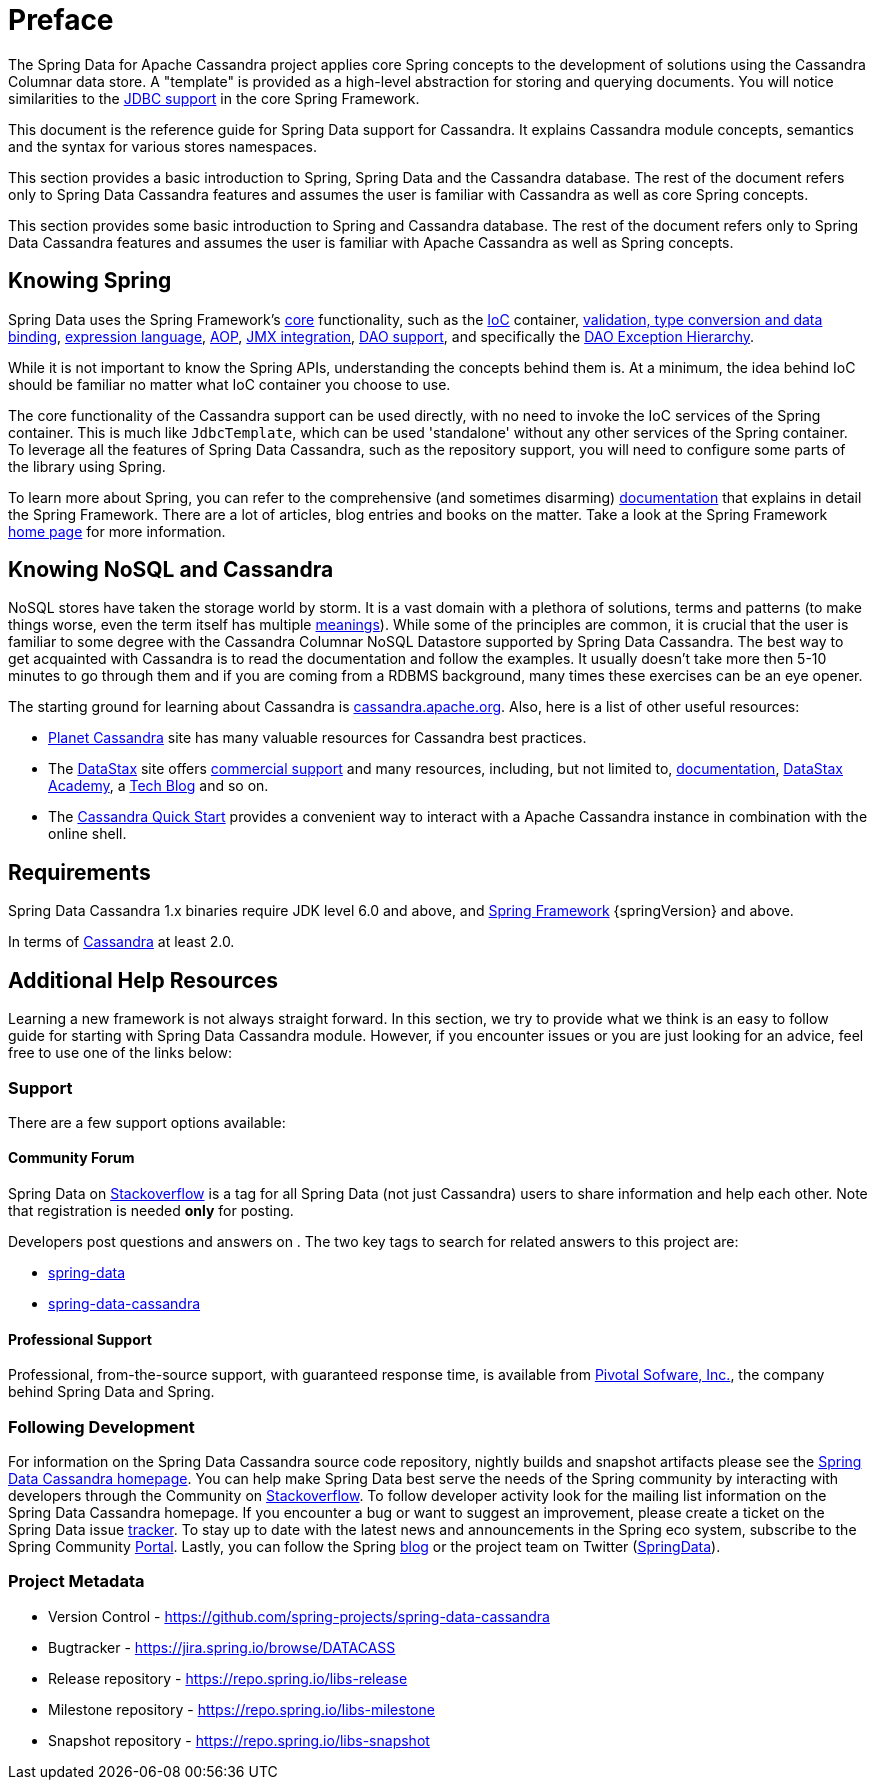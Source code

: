 [[preface]]
= Preface

The Spring Data for Apache Cassandra project applies core Spring concepts to the development of solutions using
the Cassandra Columnar data store.  A "template" is provided as a high-level abstraction for storing
and querying documents. You will notice similarities to the http://docs.spring.io/spring/docs/current/spring-framework-reference/htmlsingle/#jdbc[JDBC support]
in the core Spring Framework.

This document is the reference guide for Spring Data support for Cassandra. It explains Cassandra module concepts,
semantics and the syntax for various stores namespaces.

This section provides a basic introduction to Spring, Spring Data and the Cassandra database. The rest of the document
refers only to Spring Data Cassandra features and assumes the user is familiar with Cassandra as well as
core Spring concepts.

This section provides some basic introduction to Spring and Cassandra database. The rest of the document
refers only to Spring Data Cassandra features and assumes the user is familiar with Apache Cassandra as
well as Spring concepts.

[[get-started:first-steps:spring]]
== Knowing Spring

Spring Data uses the Spring Framework's http://docs.spring.io/spring/docs/current/spring-framework-reference/htmlsingle/[core]
functionality, such as the http://docs.spring.io/spring/docs/current/spring-framework-reference/htmlsingle/#beans[IoC] container,
http://docs.spring.io/spring/docs/current/spring-framework-reference/htmlsingle/#validation[validation, type conversion and data binding],
http://docs.spring.io/spring/docs/current/spring-framework-reference/htmlsingle/#expressions[expression language],
http://docs.spring.io/spring/docs/current/spring-framework-reference/htmlsingle/#aop[AOP],
http://docs.spring.io/spring/docs/current/spring-framework-reference/htmlsingle/#jmx[JMX integration],
http://docs.spring.io/spring/docs/current/spring-framework-reference/htmlsingle/#dao[DAO support], and specifically
the http://docs.spring.io/spring/docs/current/spring-framework-reference/htmlsingle/#dao-exceptions[DAO Exception Hierarchy].

While it is not important to know the Spring APIs, understanding the concepts behind them is. At a minimum, the idea
behind IoC should be familiar no matter what IoC container you choose to use.

The core functionality of the Cassandra support can be used directly, with no need to invoke the IoC services
of the Spring container. This is much like `JdbcTemplate`, which can be used 'standalone' without any other services
of the Spring container. To leverage all the features of Spring Data Cassandra, such as the repository support,
you will need to configure some parts of the library using Spring.

To learn more about Spring, you can refer to the comprehensive (and sometimes disarming) http://docs.spring.io/spring/docs/current/spring-framework-reference/htmlsingle/[documentation]
that explains in detail the Spring Framework. There are a lot of articles, blog entries and books on the matter.
Take a look at the Spring Framework http://projects.spring.io/spring-framework/[home page] for more information.

[[get-started:first-steps:nosql]]
== Knowing NoSQL and Cassandra

NoSQL stores have taken the storage world by storm. It is a vast domain with a plethora of solutions, terms and patterns
(to make things worse, even the term itself has multiple http://www.google.com/search?q=nosoql+acronym[meanings]).
While some of the principles are common, it is crucial that the user is familiar to some degree with
the Cassandra Columnar NoSQL Datastore supported by Spring Data Cassandra. The best way to get acquainted with Cassandra
is to read the documentation and follow the examples.  It usually doesn't take more then 5-10 minutes to go through them
and if you are coming from a RDBMS background, many times these exercises can be an eye opener.

The starting ground for learning about Cassandra is http://cassandra.apache.org/[cassandra.apache.org]. Also, here is
a list of other useful resources:

* http://planetcassandra.org/[Planet Cassandra] site has many valuable resources for Cassandra best practices.
* The http://datastax.com/[DataStax] site offers http://www.datastax.com/what-we-offer/products-services/support[commercial support]
and many resources, including, but not limited to, http://docs.datastax.com/en/landing_page/doc/landing_page/current.html[documentation],
http://docs.datastax.com/en/landing_page/doc/landing_page/current.html[DataStax Academy], a http://www.datastax.com/dev/blog[Tech Blog]
and so on.
* The http://www.planetcassandra.org/try-cassandra/[Cassandra Quick Start] provides a convenient way to interact
with a Apache Cassandra instance in combination with the online shell.

[[requirements]]
== Requirements

Spring Data Cassandra 1.x binaries require JDK level 6.0 and above, and http://spring.io/docs[Spring Framework] {springVersion} and above.

In terms of http://cassandra.apache.org/[Cassandra] at least 2.0.

== Additional Help Resources

Learning a new framework is not always straight forward. In this section, we try to provide what we
think is an easy to follow guide for starting with Spring Data Cassandra module.
However, if you encounter issues or you are just looking for an advice, feel free to use one of the links below:

[[get-started:help]]
=== Support

There are a few support options available:

[[get-started:help:community]]
==== Community Forum

Spring Data on http://stackoverflow.com/questions/tagged/spring-data[Stackoverflow] is a
tag for all Spring Data (not just Cassandra) users to share information and help each other.
Note that registration is needed *only* for posting.

Developers post questions and answers on . The two key tags to search for related answers to
this project are:

* http://stackoverflow.com/questions/tagged/spring-data[spring-data]
* http://stackoverflow.com/questions/tagged/spring-data-cassandra[spring-data-cassandra]

[[get-started:help:professional]]
==== Professional Support

Professional, from-the-source support, with guaranteed response time, is available from
http://pivotal.io/[Pivotal Sofware, Inc.], the company behind Spring Data and Spring.

[[get-started:up-to-date]]
=== Following Development

For information on the Spring Data Cassandra source code repository, nightly builds and snapshot artifacts
please see the http://projects.spring.io/spring-data-cassandra/[Spring Data Cassandra homepage].
You can help make Spring Data best serve the needs of the Spring community by interacting with developers
through the Community on http://stackoverflow.com/questions/tagged/spring-data[Stackoverflow].
To follow developer activity look for the mailing list information on the Spring Data Cassandra homepage.
If you encounter a bug or want to suggest an improvement, please create a ticket on the Spring Data issue
https://jira.spring.io/browse/DATACASS[tracker]. To stay up to date with the latest news and announcements
in the Spring eco system, subscribe to the Spring Community http://spring.io[Portal].
Lastly, you can follow the Spring  http://spring.io/blog[blog] or the project team on Twitter (http://twitter.com/SpringData[SpringData]).


[[get-started:project-metadata]]
=== Project Metadata

* Version Control - https://github.com/spring-projects/spring-data-cassandra
* Bugtracker - https://jira.spring.io/browse/DATACASS
* Release repository - https://repo.spring.io/libs-release
* Milestone repository - https://repo.spring.io/libs-milestone
* Snapshot repository - https://repo.spring.io/libs-snapshot